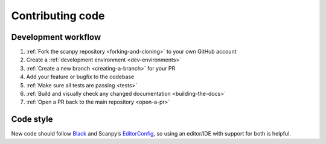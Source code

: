 Contributing code
=================

Development workflow
--------------------

1. :ref:`Fork the scanpy repository <forking-and-cloning>` to your own GitHub account
2. Create a :ref:`development environment <dev-environments>`
3. :ref:`Create a new branch <creating-a-branch>` for your PR
4. Add your feature or bugfix to the codebase
5. :ref:`Make sure all tests are passing <tests>`
6. :ref:`Build and visually check any changed documentation <building-the-docs>`
7. :ref:`Open a PR back to the main repository <open-a-pr>`

Code style
----------

New code should follow
`Black <https://black.readthedocs.io/en/stable/the_black_code_style.html>`__
and Scanpy’s
`EditorConfig <https://github.com/theislab/scanpy/blob/master/.editorconfig>`__,
so using an editor/IDE with support for both is helpful.
